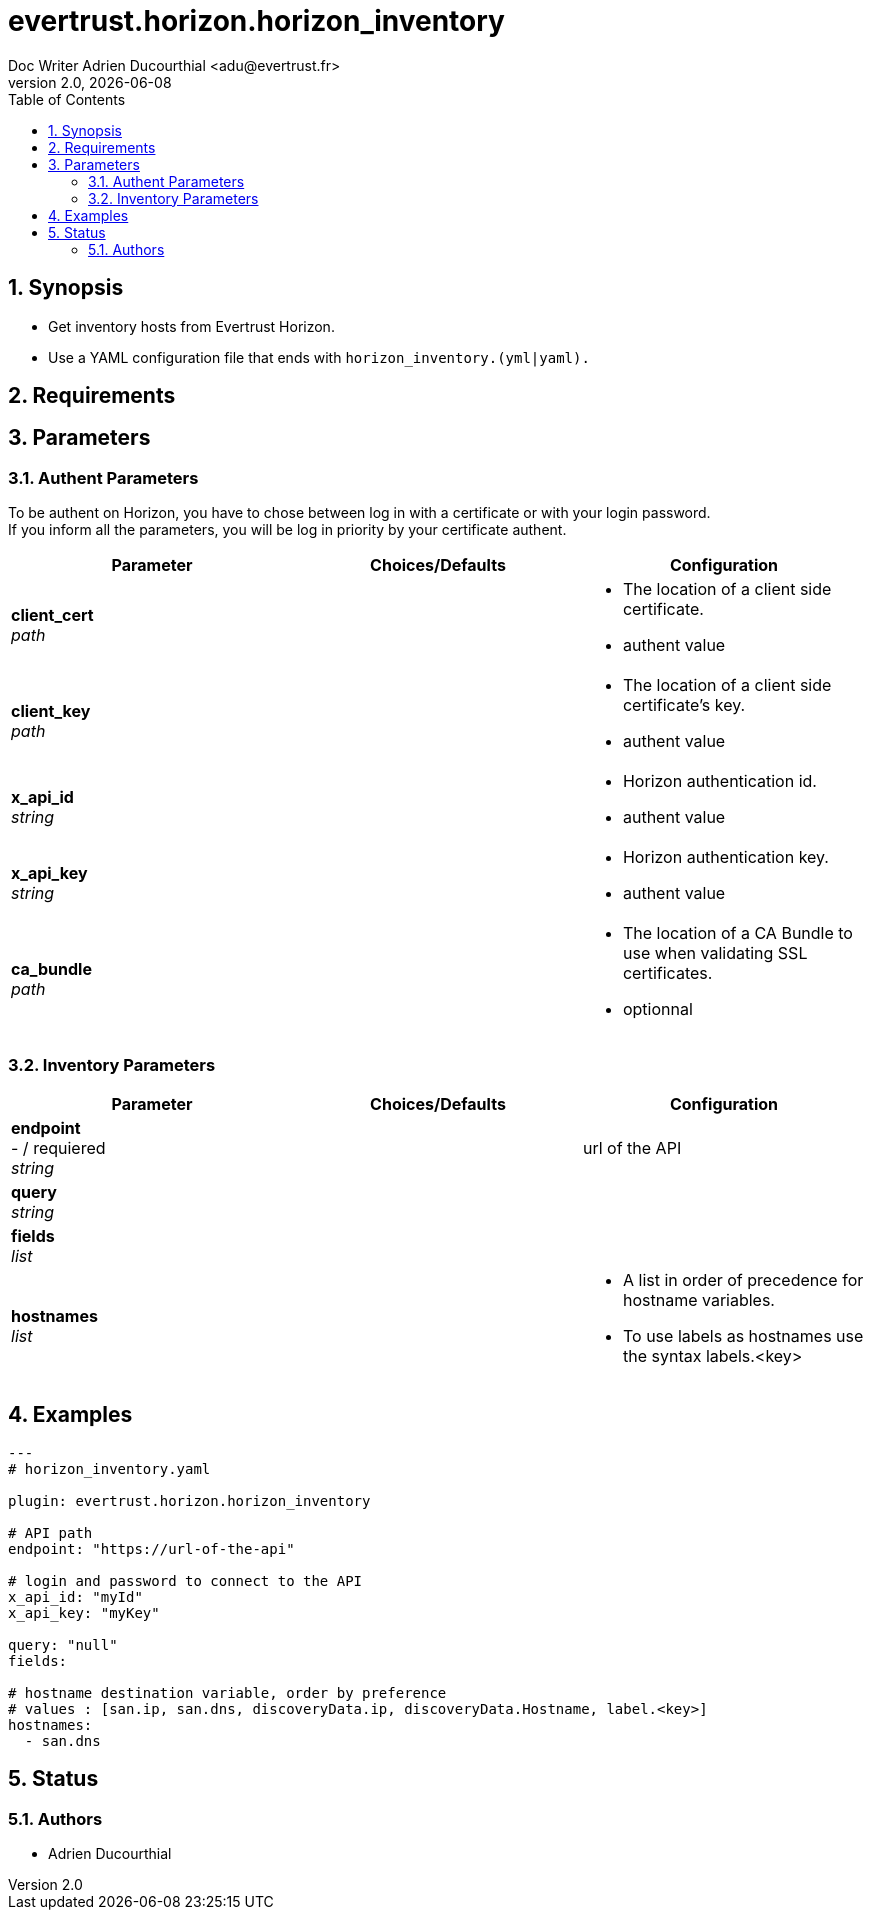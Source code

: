 = evertrust.horizon.horizon_inventory
Doc Writer Adrien Ducourthial <adu@evertrust.fr>
v2.0, {docdate}
:version: 2.0
:imagesdir: ./images
:title-page:
:numbered:
:toc:

== Synopsis
 - Get inventory hosts from Evertrust Horizon.
 - Use a YAML configuration file that ends with `horizon_inventory.(yml|yaml).`

== Requirements

== Parameters
=== Authent Parameters

To be authent on Horizon, you have to chose between log in with a certificate or with your login password. +
If you inform all the parameters, you will be log in priority by your certificate authent.

|===
| Parameter | Choices/Defaults | Configuration

| *client_cert* +
_path_
|
a| * The location of a client side certificate.
* authent value

| *client_key* +
_path_
|
a| * The location of a client side certificate's key.
* authent value

| *x_api_id* +
_string_
| 
a| * Horizon authentication id.
* authent value

| *x_api_key* +
_string_
|
a| * Horizon authentication key.
* authent value

| *ca_bundle* +
_path_
|
a| * The location of a CA Bundle to use when validating SSL certificates.
* optionnal
|===

=== Inventory Parameters

|===
| Parameter | Choices/Defaults | Configuration

| *endpoint* +
- / requiered +
_string_
| 
| url of the API

| *query* +
_string_
|
| 

| *fields* +
_list_
|
|

| *hostnames* +
_list_
| 
a| * A list in order of precedence for hostname variables.
* To use labels as hostnames use the syntax labels.<key>


|===

== Examples
``` yaml
---
# horizon_inventory.yaml

plugin: evertrust.horizon.horizon_inventory

# API path
endpoint: "https://url-of-the-api"

# login and password to connect to the API
x_api_id: "myId"
x_api_key: "myKey"

query: "null"
fields:

# hostname destination variable, order by preference
# values : [san.ip, san.dns, discoveryData.ip, discoveryData.Hostname, label.<key>]
hostnames:
  - san.dns
```

== Status
=== Authors
- Adrien Ducourthial